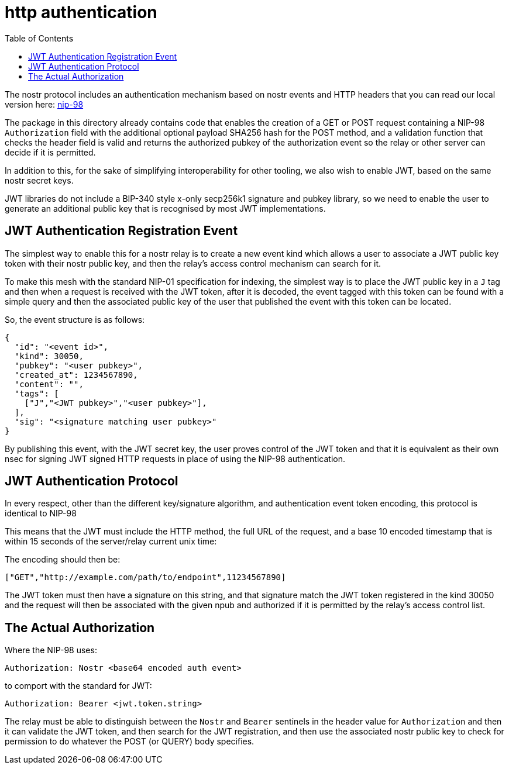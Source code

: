 = http authentication
:toc:

The nostr protocol includes an authentication mechanism based on nostr events and HTTP headers that you can read our local version here: link:98.adoc[nip-98]

The package in this directory already contains code that enables the creation of a GET or POST request containing a NIP-98 `Authorization` field with the additional optional payload SHA256 hash for the POST method, and a validation function that checks the header field is valid and returns the authorized pubkey of the authorization event so the relay or other server can decide if it is permitted.

In addition to this, for the sake of simplifying interoperability for other tooling, we also wish to enable JWT, based on the same nostr secret keys.

JWT libraries do not include a BIP-340 style x-only secp256k1 signature and pubkey library, so we need to enable the user to generate an additional public key that is recognised by most JWT implementations.

== JWT Authentication Registration Event

The simplest way to enable this for a nostr relay is to create a new event kind which allows a user to associate a JWT public key token with their nostr public key, and then the relay's access control mechanism can search for it.

To make this mesh with the standard NIP-01 specification for indexing, the simplest way is to place the JWT public key in a `J` tag and then when a request is received with the JWT token, after it is decoded, the event tagged with this token can be found with a simple query and then the associated public key of the user that published the event with this token can be located.

So, the event structure is as follows:

```json
{
  "id": "<event id>",
  "kind": 30050,
  "pubkey": "<user pubkey>",
  "created_at": 1234567890,
  "content": "",
  "tags": [
    ["J","<JWT pubkey>","<user pubkey>"],
  ],
  "sig": "<signature matching user pubkey>"
}
```

By publishing this event, with the JWT secret key, the user proves control of the JWT token and that it is equivalent as their own nsec for signing JWT signed HTTP requests in place of using the NIP-98 authentication.

== JWT Authentication Protocol

In every respect, other than the different key/signature algorithm, and authentication event token encoding, this protocol is identical to NIP-98

This means that the JWT must include the HTTP method, the full URL of the request, and a base 10 encoded timestamp that is within 15 seconds of the server/relay current unix time:

The encoding should then be:

  ["GET","http://example.com/path/to/endpoint",11234567890]

The JWT token must then have a signature on this string, and that signature match the JWT token registered in the kind 30050 and the request will then be associated with the given npub and authorized if it is permitted by the relay's access control list.

== The Actual Authorization

Where the NIP-98 uses:

  Authorization: Nostr <base64 encoded auth event>

to comport with the standard for JWT:

  Authorization: Bearer <jwt.token.string>

The relay must be able to distinguish between the `Nostr` and `Bearer` sentinels in the header value for `Authorization` and then it can validate the JWT token, and then search for the JWT registration, and then use the associated nostr public key to check for permission to do whatever the POST (or QUERY) body specifies.